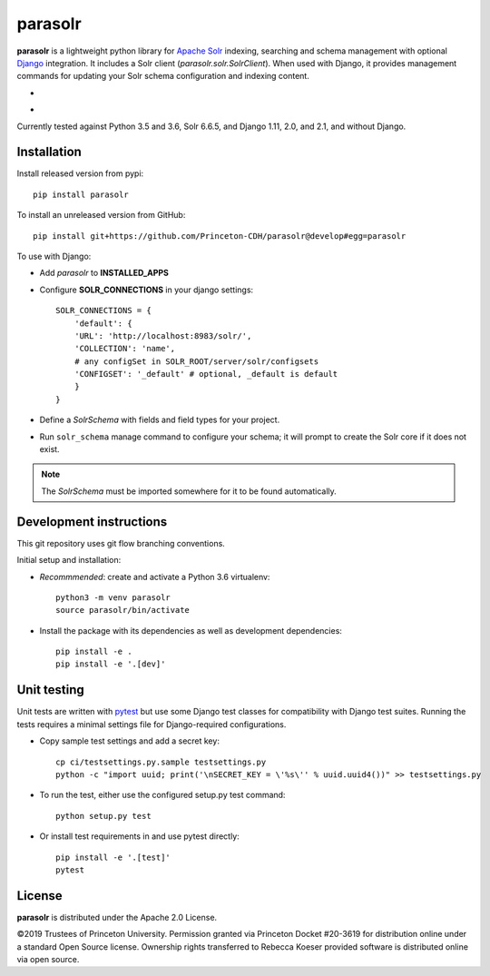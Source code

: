 parasolr
==============

.. sphinx-start-marker-do-not-remove

**parasolr** is a lightweight python library for `Apache Solr`_ indexing,
searching and schema management with optional `Django`_ integration.
It includes a Solr client (`parasolr.solr.SolrClient`). When used with
Django, it provides management commands for updating your Solr schema
configuration and indexing content.

.. _Django: https://www.djangoproject.com/
.. _Apache Solr: http://lucene.apache.org/solr/


* .. image:: https://badge.fury.io/py/parasolr.svg
   :target: https://badge.fury.io/py/parasolr
   :alt: PyPI version

  .. image:: https://img.shields.io/pypi/pyversions/parasolr.svg
   :alt: PyPI - Python Version

  .. image:: https://img.shields.io/pypi/djversions/parasolr.svg
   :alt: PyPI - Django Version

  .. image:: https://img.shields.io/pypi/l/parasolr.svg?color=blue
   :alt: PyPI - License

* .. image:: https://travis-ci.org/Princeton-CDH/parasolr.svg?branch=master
   :target: https://travis-ci.org/Princeton-CDH/parasolr
   :alt: Build status

  .. image:: https://codecov.io/gh/Princeton-CDH/parasolr/branch/master/graph/badge.svg
   :target: https://codecov.io/gh/Princeton-CDH/parasolr
   :alt: Code coverage

  .. image:: https://readthedocs.org/projects/parasolr/badge/?version=latest
   :target: https://parasolr.readthedocs.io/en/latest/?badge=latest
   :alt: Documentation Status

  .. image:: https://www.codefactor.io/repository/github/princeton-cdh/parasolr/badge
   :target: https://www.codefactor.io/repository/github/princeton-cdh/parasolr
   :alt: CodeFactor

  .. image:: https://api.codeclimate.com/v1/badges/73394d05decdf32f12f3/maintainability
   :target: https://codeclimate.com/github/Princeton-CDH/parasolr/maintainability
   :alt: Maintainability

  .. image:: https://requires.io/github/Princeton-CDH/parasolr/requirements.svg?branch=master
    :target: https://requires.io/github/Princeton-CDH/parasolr/requirements/?branch=master
    :alt: Requirements Status

Currently tested against Python 3.5 and 3.6, Solr 6.6.5, and Django 1.11,
2.0, and 2.1, and without Django.


Installation
------------

Install released version from pypi::

   pip install parasolr

To install an unreleased version from GitHub::

   pip install git+https://github.com/Princeton-CDH/parasolr@develop#egg=parasolr

To use with Django:

* Add `parasolr` to **INSTALLED_APPS**
* Configure **SOLR_CONNECTIONS** in your django settings::

    SOLR_CONNECTIONS = {
        'default': {
        'URL': 'http://localhost:8983/solr/',
        'COLLECTION': 'name',
        # any configSet in SOLR_ROOT/server/solr/configsets
        'CONFIGSET': '_default' # optional, _default is default
        }
    }

* Define a `SolrSchema` with fields and field types for your project.
* Run ``solr_schema`` manage command to configure your schema; it will
  prompt to create the Solr core if it does not exist.

.. Note::
   The `SolrSchema` must be imported somewhere for it to be
   found automatically.


Development instructions
------------------------

This git repository uses git flow branching conventions.

Initial setup and installation:

- *Recommmended*: create and activate a Python 3.6 virtualenv::

   python3 -m venv parasolr
   source parasolr/bin/activate

- Install the package with its dependencies as well as development
  dependencies::

   pip install -e .
   pip install -e '.[dev]'

Unit testing
------------

Unit tests are written with `pytest`_ but use some Django
test classes for compatibility with Django test suites. Running the tests
requires a minimal settings file for Django-required configurations.

.. _pytest: http:/docs.pytest.org

- Copy sample test settings and add a secret key::

   cp ci/testsettings.py.sample testsettings.py
   python -c "import uuid; print('\nSECRET_KEY = \'%s\'' % uuid.uuid4())" >> testsettings.py

- To run the test, either use the configured setup.py test command::

   python setup.py test

- Or install test requirements in and use pytest directly::

   pip install -e '.[test]'
   pytest


License
-------

**parasolr** is distributed under the Apache 2.0 License.

©2019 Trustees of Princeton University.  Permission granted via
Princeton Docket #20-3619 for distribution online under a standard Open Source
license.  Ownership rights transferred to Rebecca Koeser provided software
is distributed online via open source.



